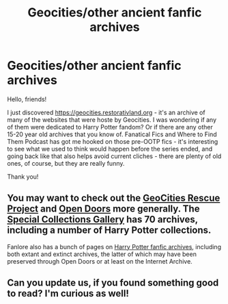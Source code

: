 #+TITLE: Geocities/other ancient fanfic archives

* Geocities/other ancient fanfic archives
:PROPERTIES:
:Author: RL109531
:Score: 23
:DateUnix: 1593496071.0
:DateShort: 2020-Jun-30
:FlairText: Misc
:END:
Hello, friends!

I just discovered [[https://geocities.restorativland.org]] - it's an archive of many of the websites that were hoste by Geocities. I was wondering if any of them were dedicated to Harry Potter fandom? Or if there are any other 15-20 year old archives that you know of. Fanatical Fics and Where to Find Them Podcast has got me hooked on those pre-OOTP fics - it's interesting to see what we used to think would happen before the series ended, and going back like that also helps avoid current cliches - there are plenty of old ones, of course, but they are really funny.

Thank you!


** You may want to check out the [[https://opendoors.transformativeworks.org/geocities-rescue/][GeoCities Rescue Project]] and [[https://opendoors.transformativeworks.org/][Open Doors]] more generally. The [[https://opendoors.transformativeworks.org/special-collections-gallery/][Special Collections Gallery]] has 70 archives, including a number of Harry Potter collections.

Fanlore also has a bunch of pages on [[https://fanlore.org/wiki/Category:Harry_Potter_Archives][Harry Potter fanfic archives]], including both extant and extinct archives, the latter of which may have been preserved through Open Doors or at least on the Internet Archive.
:PROPERTIES:
:Author: callmesalticidae
:Score: 5
:DateUnix: 1593501781.0
:DateShort: 2020-Jun-30
:END:


** Can you update us, if you found something good to read? I'm curious as well!
:PROPERTIES:
:Author: mine811
:Score: 2
:DateUnix: 1593510831.0
:DateShort: 2020-Jun-30
:END:
